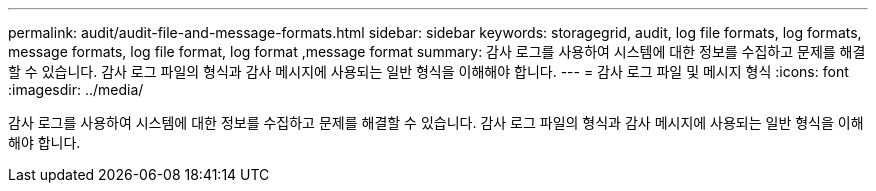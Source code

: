 ---
permalink: audit/audit-file-and-message-formats.html 
sidebar: sidebar 
keywords: storagegrid, audit, log file formats, log formats, message formats, log file format, log format ,message format 
summary: 감사 로그를 사용하여 시스템에 대한 정보를 수집하고 문제를 해결할 수 있습니다. 감사 로그 파일의 형식과 감사 메시지에 사용되는 일반 형식을 이해해야 합니다. 
---
= 감사 로그 파일 및 메시지 형식
:icons: font
:imagesdir: ../media/


[role="lead"]
감사 로그를 사용하여 시스템에 대한 정보를 수집하고 문제를 해결할 수 있습니다. 감사 로그 파일의 형식과 감사 메시지에 사용되는 일반 형식을 이해해야 합니다.
